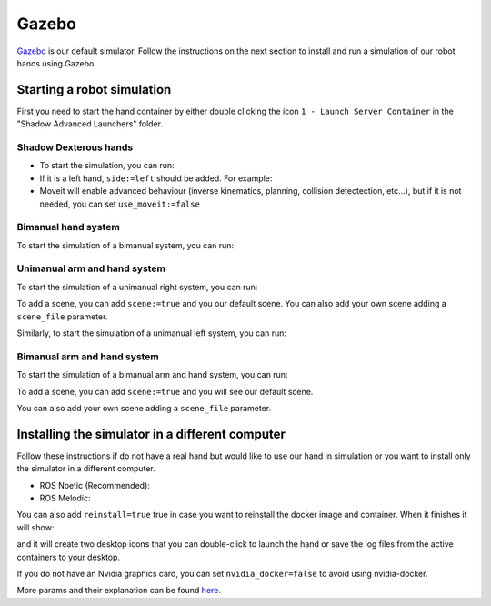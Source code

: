 Gazebo
=======

`Gazebo <http://gazebosim.org/>`_ is our default simulator. Follow the instructions on the next section to install and run a simulation of our robot hands using Gazebo.


Starting a robot simulation
------------------------------

First you need to start the hand container by either double clicking the icon ``1 - Launch Server Container`` in the "Shadow Advanced Launchers" folder.

Shadow Dexterous hands
^^^^^^^^^^^^^^^^^^^^^^^

* To start the simulation, you can run:

  .. prompt:: bash $

     roslaunch sr_robot_launch srhand.launch sim:=true hand_type:="hand_g" 

* If it is a left hand, ``side:=left`` should be added. For example:

  .. prompt:: bash $

     roslaunch sr_robot_launch srhand.launch sim:=true hand_type:="hand_g" side:=left

* Moveit will enable advanced behaviour (inverse kinematics, planning, collision detectection, etc...), but if it is not needed, you can set ``use_moveit:=false``

Bimanual hand system
^^^^^^^^^^^^^^^^^^^^

.. image:: ../img/sim_bimanual.png
    :align: center
    :alt: Bimanual

To start the simulation of a bimanual system, you can run:

.. prompt:: bash $

   roslaunch sr_robot_launch sr_bimanual.launch sim:=true right_hand_type:="hand_g" left_hand_type:="hand_g"
   
   
Unimanual arm and hand system
^^^^^^^^^^^^^^^^^^^^^^^^^^^^^^^
.. image:: ../img/sim_unimanual_arm_and_hand.png
    :align: center

To start the simulation of a unimanual right system, you can run:

.. prompt:: bash $

   roslaunch sr_robot_launch sr_right_ur10arm_hand.launch sim:=true hand_type:="hand_g"         
   
  
To add a scene, you can add ``scene:=true`` and you our default scene. You can also add your own scene adding a ``scene_file`` parameter.

.. image:: ../img/sim_unimanual_arm_and_hand_with_scene.png
    :align: center

Similarly, to start the simulation of a unimanual left system, you can run:

.. prompt:: bash $

   roslaunch sr_robot_launch sr_left_ur10arm_hand.launch hand_type:="hand_g"

Bimanual arm and hand system
^^^^^^^^^^^^^^^^^^^^^^^^^^^^^
.. image:: ../img/sim_bimanual_arm_and_hand.png
    :align: center

To start the simulation of a bimanual arm and hand system, you can run:

.. prompt:: bash $

   roslaunch sr_robot_launch sr_bimanual_ur10arms_hands.launch external_control_loop:=false sim:=true arm_speed_scale:=0.7 scene:=true left_hand_type:="hand_g" right_hand_type:="hand_g"
  
To add a scene, you can add ``scene:=true`` and you will see our default scene. 

.. image:: ../img/sim_bimanual_arm_and_hand_with_scene.png
    :align: center

You can also add your own scene adding a ``scene_file`` parameter.
    
Installing the simulator in a different computer
--------------------------------------------------

Follow these instructions if do not have a real hand but would like to use our hand in simulation or you want to install only the simulator in a different computer.

* ROS Noetic (Recommended):

  .. prompt:: bash $

     bash <(curl -Ls bit.ly/run-aurora) docker_deploy product=hand_e sim_hand=true container_name=dexterous_hand_simulated  tag=noetic-release launch_hand=true nvidia_docker=true
     
* ROS Melodic:

  .. prompt:: bash $

     bash <(curl -Ls bit.ly/run-aurora) docker_deploy product=hand_e sim_hand=true container_name=dexterous_hand_simulated  tag=melodic-release launch_hand=true nvidia_docker=true
     
You can also add ``reinstall=true`` true in case you want to reinstall the docker image and container. When it finishes it will show:

.. prompt:: bash $

   Operation completed

and it will create two desktop icons that you can double-click to launch the hand or save the log files from the active containers to your desktop.

If you do not have an Nvidia graphics card, you can set ``nvidia_docker=false`` to avoid using nvidia-docker.

More params and their explanation can be found `here. <https://github.com/shadow-robot/aurora/blob/master/ansible/inventory/local/group_vars/docker_deploy.yml>`_
